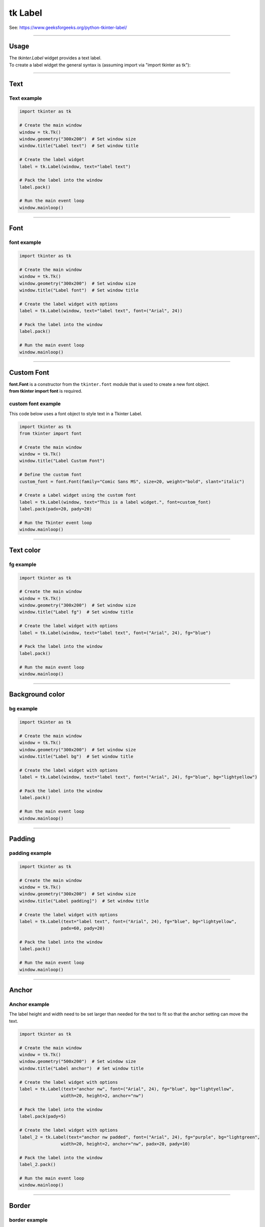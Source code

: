 ====================================================
tk Label
====================================================

| See: https://www.geeksforgeeks.org/python-tkinter-label/

----

Usage
---------------

| The `tkinter.Label` widget provides a text label.
| To create a label widget the general syntax is (assuming import via "import tkinter as tk"):

.. py:function:: label_widget  = tk.Label(parent, option=value)

    | `parent` is the window or frame object.
    | Options can be passed as parameters separated by commas.

----

Text
--------------

.. py:function:: label_widget  = tk.Label(parent, text=text_string)

    | `text_string` is text to display in the label widget.
    | e.g. label = tk.Label(window, text="label text")

Text example
~~~~~~~~~~~~~~~~~~

.. code-block:: python

    import tkinter as tk

    # Create the main window
    window = tk.Tk()
    window.geometry("300x200")  # Set window size
    window.title("Label text")  # Set window title

    # Create the label widget
    label = tk.Label(window, text="label text")

    # Pack the label into the window
    label.pack()

    # Run the main event loop
    window.mainloop()

.. image:: images/label_text.png
    :scale: 100%

----

Font
----------

.. py:function:: label_widget  = tk.Label(parent, font=(font_type, font_size, font_style))

   - font_type is a font name. e.g "Arial"
   - font_size is the size of the font.  eg. 12
   - font_style can be bold, italic, underline or a space separated combination
   - Default Value: System-dependent (usually a default font)
   - Description: Specifies the font family, size, and style for the label text.
   - Example: To use a 12-point Arial font, use `font=("Arial", 12)`.
   - Example: To use a bold 12-point Arial font, use `font=("Arial", 12, "bold")`.
   - Example: To use a bold underlines 12-point Arial font, use `font=("Arial", 12, "bold underline")`.


font example
~~~~~~~~~~~~~~~~~~

.. code-block:: python

    import tkinter as tk

    # Create the main window
    window = tk.Tk()
    window.geometry("300x200")  # Set window size
    window.title("Label font")  # Set window title

    # Create the label widget with options
    label = tk.Label(window, text="label text", font=("Arial", 24))

    # Pack the label into the window
    label.pack()

    # Run the main event loop
    window.mainloop()


.. image:: images/label_font.png
    :scale: 100%

----

Custom Font
------------

| **font.Font** is a constructor from the ``tkinter.font`` module that is used to create a new font object.
| **from tkinter import font** is required.

.. py:function:: custom_font = font.Font(family=v_family, size=v_size, weight=v_weight, slant=v_slant)

    **Parameters**

      - **family=v_family** Specifies the font family to use. e.g. **family="Comic Sans MS"**
      - **size=v_size** Sets the font size in points.e.g. **size=20**:
      - **weight=v_weight** Sets the font weight. e.g. **weight="bold"**. e.g. **weight="normal"**.
      - **slant=v_slant** Makes the font italic or normal. e.g **slant="italic"**. Other possible values include "roman" (normal, upright text).


custom font example
~~~~~~~~~~~~~~~~~~~~~

This code below uses a font object to style text in a Tkinter Label.

.. code-block:: python

    import tkinter as tk
    from tkinter import font

    # Create the main window
    window = tk.Tk()
    window.title("Label Custom Font")

    # Define the custom font
    custom_font = font.Font(family="Comic Sans MS", size=20, weight="bold", slant="italic")

    # Create a Label widget using the custom font
    label = tk.Label(window, text="This is a label widget.", font=custom_font)
    label.pack(padx=20, pady=20)

    # Run the Tkinter event loop
    window.mainloop()

.. image:: images/label_font_custom.png
    :scale: 100%

----

Text color
---------------

.. py:function:: label_widget  = tk.Label(parent, fg=color)

   - color can be a color name, e.g blue, or a hex colour, e.g. #0000FF.
   - Default Value: System-dependent (usually black)
   - Description: Sets the foreground (text) color of the label.
   - Example: To set the text color to blue, use `fg="blue"` or `fg="#0000FF"`.


fg example
~~~~~~~~~~~~~~~~~~

.. code-block:: python

    import tkinter as tk

    # Create the main window
    window = tk.Tk()
    window.geometry("300x200")  # Set window size
    window.title("Label fg")  # Set window title

    # Create the label widget with options
    label = tk.Label(window, text="label text", font=("Arial", 24), fg="blue")

    # Pack the label into the window
    label.pack()

    # Run the main event loop
    window.mainloop()

.. image:: images/label_fg.png
    :scale: 100%

----

Background color
--------------------------

.. py:function:: label_widget  = tk.Label(parent, bg=color)

   - color can be a color name or a hex colour.
   - Default Value: System-dependent (usually white)
   - Description: Sets the background color of the label.
   - Example: To set the background color to light yellow, use `bg="lightyellow"`.


bg example
~~~~~~~~~~~~~~~~~~

.. code-block:: python

    import tkinter as tk

    # Create the main window
    window = tk.Tk()
    window.geometry("300x200")  # Set window size
    window.title("Label bg")  # Set window title

    # Create the label widget with options
    label = tk.Label(window, text="label text", font=("Arial", 24), fg="blue", bg="lightyellow")

    # Pack the label into the window
    label.pack()

    # Run the main event loop
    window.mainloop()

.. image:: images/label_bg.png
    :scale: 100%

----

Padding
-------------------

.. py:function:: label_widget  = tk.Label(parent, padx=x_integer, pady=y_integer)

   - x_integer and y_integer are integers
   - Default Value: 0
   - Description: Adds extra space (in pixels) around the label text.
   - Example: To add 12 pixels of padding on the left and right sides, use `padx=12`.
   - Example: To add 5 pixels of padding on the top and bottom, use `pady=5`.

padding example
~~~~~~~~~~~~~~~~~~

.. code-block:: python

    import tkinter as tk

    # Create the main window
    window = tk.Tk()
    window.geometry("300x200")  # Set window size
    window.title("Label padding]")  # Set window title

    # Create the label widget with options
    label = tk.Label(text="label text", font=("Arial", 24), fg="blue", bg="lightyellow",
                    padx=60, pady=20)

    # Pack the label into the window
    label.pack()

    # Run the main event loop
    window.mainloop()

.. image:: images/label_padding.png
    :scale: 100%

----

Anchor
-------------------

.. py:attribute:: anchor

    | Syntax: ``label_widget = tk.Label(parent, anchor="position")``
    | Description: Sets the position of the text within the label. Options are "nw", "n", "ne", "w", "center", "e", "sw", "s", "se".
    | Default: center
    | Example: ``label_widget = tk.Label(window, anchor="center")``

.. py:attribute:: height

    | Syntax: ``label_widget = tk.Label(parent, height=value)``
    | Description: Sets the height of the label in number of lines.
    | Default: 0
    | Example: ``label_widget = tk.Label(window, height=2)``

    .. py:attribute:: width

        | Syntax: ``label_widget = tk.Label(parent, width=value)``
        | Description: Sets the width of the label in number of characters.
        | Default: 0
        | Example: ``label_widget = tk.Label(window, width=20)``


Anchor example
~~~~~~~~~~~~~~~~~~~~~

| The label height and width need to be set larger than needed for the text to fit so that the anchor setting can move the text.

.. code-block:: python

    import tkinter as tk

    # Create the main window
    window = tk.Tk()
    window.geometry("500x200")  # Set window size
    window.title("Label anchor")  # Set window title

    # Create the label widget with options
    label = tk.Label(text="anchor nw", font=("Arial", 24), fg="blue", bg="lightyellow",
                    width=20, height=2, anchor="nw")

    # Pack the label into the window
    label.pack(pady=5)

    # Create the label widget with options
    label_2 = tk.Label(text="anchor nw padded", font=("Arial", 24), fg="purple", bg="lightgreen",
                    width=20, height=2, anchor="nw", padx=20, pady=10)

    # Pack the label into the window
    label_2.pack()

    # Run the main event loop
    window.mainloop()


.. image:: images/label_anchor.png
    :scale: 50%

.. image:: images/label_anchors.png
    :scale: 67%

----

Border
---------------

.. py:function:: label_widget  = tk.Label(parent, borderwidth=width)

   - width is an integer
   - Default Value: 0
   - Description: Specifies the border width for the label.
   - Example: To create a width of 2 pixels, use `borderwidth=2`.

.. py:function:: label_widget  = tk.Label(parent, relief=border_style)

   - border_style is one of "flat", "raised", "sunken", "solid", "ridge", "groove"
   - Default Value: "flat" (no border)
   - Description: Specifies the border style and width for the label.
   - Example: To create a solid border with a width of 1 pixels, use `relief="solid"` and `borderwidth=1`.


border example
~~~~~~~~~~~~~~~~~~~~~

.. code-block:: python

    import tkinter as tk

    # Create the main window
    window = tk.Tk()
    window.geometry("300x200")  # Set window size
    window.title("Label border")  # Set window title

    # Create the label widget with options
    label = tk.Label(text="label text", font=("Arial", 24), fg="blue", bg="lightyellow",
                    padx=60, pady=20, relief="solid", borderwidth=1)

    # Pack the label into the window
    label.pack()

    # Run the main event loop
    window.mainloop()

.. image:: images/label_border.png
    :scale: 67%

.. image:: images/label_borders.png
    :scale: 67%

----

.. admonition:: Tasks

    #. Create a Tkinter window with a label using the following specifications:

        .. image:: images/label_question.png
            :scale: 67%

      - The window should have a title "Formatted Label Example" and a size of 500x300 pixels.
      - Use the "Comic Sans MS" font with a size of 20, bold weight, and italic slant for the Label widget.
      - The Label widget should display the text "This is a label widget." with a pale mauve background (`#e0b0ff`) and purple text color.
      - Add a raised border with a width of 2 pixels, padding of 10 pixels on all sides, and anchor the text to the northwest.
      - Set the width of the Label widget to 300 and the height to 2.
      - Ensure the Label widget is packed with padding of 20 pixels on all sides.


    .. dropdown::
        :icon: codescan
        :color: primary
        :class-container: sd-dropdown-container

        .. tab-set::

            .. tab-item:: Q1

                Create a Tkinter window with a label.

                .. code-block:: python

                    import tkinter as tk
                    from tkinter import font

                    # Create the main window
                    window = tk.Tk()
                    window.title("Formatted Label Example")
                    window.geometry("500x300")

                    # Define the custom font
                    custom_font = font.Font(family="Comic Sans MS", size=20, weight="bold", slant="italic")

                    # Create the Label widget with the specified formatting, border, padding, and anchor options
                    label = tk.Label(window, text="This is a label widget.", font=custom_font, bg="#e0b0ff", fg="purple",
                                    bd=2, relief="raised", padx=10, pady=10, anchor="nw", width=300, height=2)
                    label.pack(padx=20, pady=20)

                    # Run the Tkinter event loop
                    window.mainloop()

----

Options
--------------

.. py:function:: label_widget = tk.Label(parent, option=value)

    | parent is the window or frame object.
    | Options can be passed as parameters separated by commas.

    **Parameters:**

    .. py:attribute:: activebackground

        | Syntax: ``label_widget = tk.Label(parent, activebackground="color")``
        | Description: Sets the background color when the label is active.
        | Default: SystemButtonFace
        | Example: ``label_widget = tk.Label(window, activebackground="SystemButtonFace")``

    .. py:attribute:: activeforeground

        | Syntax: ``label_widget = tk.Label(parent, activeforeground="color")``
        | Description: Sets the foreground color when the label is active.
        | Default: SystemButtonText
        | Example: ``label_widget = tk.Label(window, activeforeground="SystemButtonText")``

    .. py:attribute:: anchor

        | Syntax: ``label_widget = tk.Label(parent, anchor="position")``
        | Description: Sets the position of the text within the label.
        | Default: center
        | Example: ``label_widget = tk.Label(window, anchor="center")``

    .. py:attribute:: background
    .. py:attribute:: bg

        | Syntax: ``label_widget = tk.Label(parent, bg="color")``
        | Description: Sets the background color of the label.
        | Default: SystemButtonFace
        | Example: ``label_widget = tk.Label(window, bg="SystemButtonFace")``

    .. py:attribute:: bd
    .. py:attribute:: borderwidth

        | Syntax: ``label_widget = tk.Label(parent, bd=value)``
        | Description: Sets the border width of the label.
        | Default: 2
        | Example: ``label_widget = tk.Label(window, bd=2)``

    .. py:attribute:: bitmap

        | Syntax: ``label_widget = tk.Label(parent, bitmap="bitmap")``
        | Description: Sets a bitmap to be displayed in the label.
        | Default: None
        | Example: ``label_widget = tk.Label(window, bitmap="error")``

    .. py:attribute:: compound

        | Syntax: ``label_widget = tk.Label(parent, compound="position")``
        | Description: Specifies the relative position of the image and text. Controls how to combine text and image in the label. By default, if an image or bitmap is given, it is drawn instead of the text. If this option is set to CENTER, the text is drawn on top of the image. If this option is set to one of BOTTOM, LEFT, RIGHT, or TOP, the image is drawn besides the text (use BOTTOM to draw the image under the text, etc.).
        | Default: none
        | Example: ``label_widget = tk.Label(window, compound="left")``

    .. py:attribute:: cursor

        | Syntax: ``label_widget = tk.Label(parent, cursor="cursor_type")``
        | Description: Sets the cursor that appears when the mouse is over the label.
        | Default: None; standard cursor
        | Example: ``label_widget = tk.Label(window, cursor="arrow")``

    .. py:attribute:: disabledforeground

        | Syntax: ``label_widget = tk.Label(parent, disabledforeground="color")``
        | Description: Sets the foreground color of the label when it is disabled.
        | Default: SystemDisabledText
        | Example: ``label_widget = tk.Label(window, disabledforeground="SystemDisabledText")``

    .. py:attribute:: fg
    .. py:attribute:: foreground

        | Syntax: ``label_widget = tk.Label(parent, fg="color")``
        | Description: Sets the foreground color of the label.
        | Default: SystemButtonText
        | Example: ``label_widget = tk.Label(window, fg="SystemButtonText")``

    .. py:attribute:: font

        | Syntax: ``label_widget = tk.Label(parent, font="font")``
        | Description: Sets the font of the label text. The label can only contain text in single font.
        | Default: TkDefaultFont
        | Example: ``label_widget = tk.Label(window, font="TkDefaultFont")``

    .. py:attribute:: height

        | Syntax: ``label_widget = tk.Label(parent, height=value)``
        | Description: Sets the height of the label in number of lines. If the label displays an image, the size is given in pixels. If the size is set to 0, or omitted, it is calculated based on the label contents.
        | Default: 0
        | Example: ``label_widget = tk.Label(window, height=2)``

    .. py:attribute:: highlightbackground

        | Syntax: ``label_widget = tk.Label(parent, highlightbackground="color")``
        | Description: Sets the color of the focus highlight border when the label does not have focus.
        | Default: SystemButtonFace
        | Example: ``label_widget = tk.Label(window, highlightbackground="SystemButtonFace")``

    .. py:attribute:: highlightcolor

        | Syntax: ``label_widget = tk.Label(parent, highlightcolor="color")``
        | Description: Sets the color of the focus highlight border when the label has focus.
        | Default: SystemWindowFrame
        | Example: ``label_widget = tk.Label(window, highlightcolor="SystemWindowFrame")``

    .. py:attribute:: highlightthickness

        | Syntax: ``label_widget = tk.Label(parent, highlightthickness=value)``
        | Description: Sets the thickness of the focus highlight border.
        | Default: 0
        | Example: ``label_widget = tk.Label(window, highlightthickness=1)``

    .. py:attribute:: image

        | Syntax: ``label_widget = tk.Label(parent, image="image")``
        | Description: Sets an image to be displayed in the label. The value should be a PhotoImage (.gif, .png), BitmapImage (.bmp), or a .jpg via the pillow library. If specified, this takes precedence over the text and bitmap options.
        | Default: None
        | Example: ``label_widget = tk.Label(window, image=my_image)``

    .. py:attribute:: justify

        | Syntax: ``label_widget = tk.Label(parent, justify="alignment")``
        | Description: Sets the justification of multiple lines of text within the label. Use LEFT, RIGHT, or CENTER. Note that to position the text inside the widget, use the anchor option.
        | Default: center
        | Example: ``label_widget = tk.Label(window, justify="center")``

    .. py:attribute:: padx

        | Syntax: ``label_widget = tk.Label(parent, padx=value)``
        | Description: Sets the horizontal padding to add around the text of the label.
        | Default: 1
        | Example: ``label_widget = tk.Label(window, padx=5)``

    .. py:attribute:: pady

        | Syntax: ``label_widget = tk.Label(parent, pady=value)``
        | Description: Sets the vertical padding to add around the text of the label.
        | Default: 1
        | Example: ``label_widget = tk.Label(window, pady=5)``

    .. py:attribute:: relief

        | Syntax: ``label_widget = tk.Label(parent, relief="style")``
        | Description: Sets the 3D effect of the label border. Possible values are FLAT, SUNKEN, RAISED, GROOVE, and RIDGE.
        | Default: flat
        | Example: ``label_widget = tk.Label(window, relief="raised")``

    .. py:attribute:: state

        | Syntax: ``label_widget = tk.Label(parent, state="state")``
        | Description: Sets the state of the label (normal, active or disabled).
        | Default: normal
        | Example: ``label_widget = tk.Label(window, state="normal")``

    .. py:attribute:: takefocus

        | Syntax: ``label_widget = tk.Label(parent, takefocus=value)``
        | Description: Controls whether the label accepts focus.
        | Default: 0; False
        | Example: ``label_widget = tk.Label(window, takefocus=1)``

    .. py:attribute:: text

        | Syntax: ``label_widget = tk.Label(parent, text="text")``
        | Description: Sets the text to be displayed in the label. The text can contain newlines. If the bitmap or image options are used, this option is ignored.
        | Default: None
        | Example: ``label_widget = tk.Label(window, text="Hello, World!")``

    .. py:attribute:: textvariable

        | Syntax: ``label_widget = tk.Label(parent, textvariable=variable)``
        | Description: Associates a Tkinter variable with the label text. If the variable is changed, the label text is updated.
        | Default: None
        | Example: ``label_widget = tk.Label(window, textvariable=my_var)``

    .. py:attribute:: underline

        | Syntax: ``label_widget = tk.Label(parent, underline=index)``
        | Description: Underlines the character at the given index. (e.g. for keyboard shortcuts)
        | Default: -1; (no underline)
        | Example: ``label_widget = tk.Label(window, underline=0)``

    .. py:attribute:: width

        | Syntax: ``label_widget = tk.Label(parent, width=value)``
        | Description: Sets the width of the label in number of characters. If the label displays an image, the size is given in pixels. If the size is set to 0, or omitted, it is calculated based on the label contents.
        | Default: 0
        | Example: ``label_widget = tk.Label(window, width=20)``

    .. py:attribute:: wraplength

        | Syntax: ``label_widget = tk.Label(parent, wraplength=value)``
        | Description: Sets the maximum line length before wrapping into multiple lines. This is given in screen units.
        | Default: 0
        | Example: ``label_widget = tk.Label(window, wraplength=100)``
